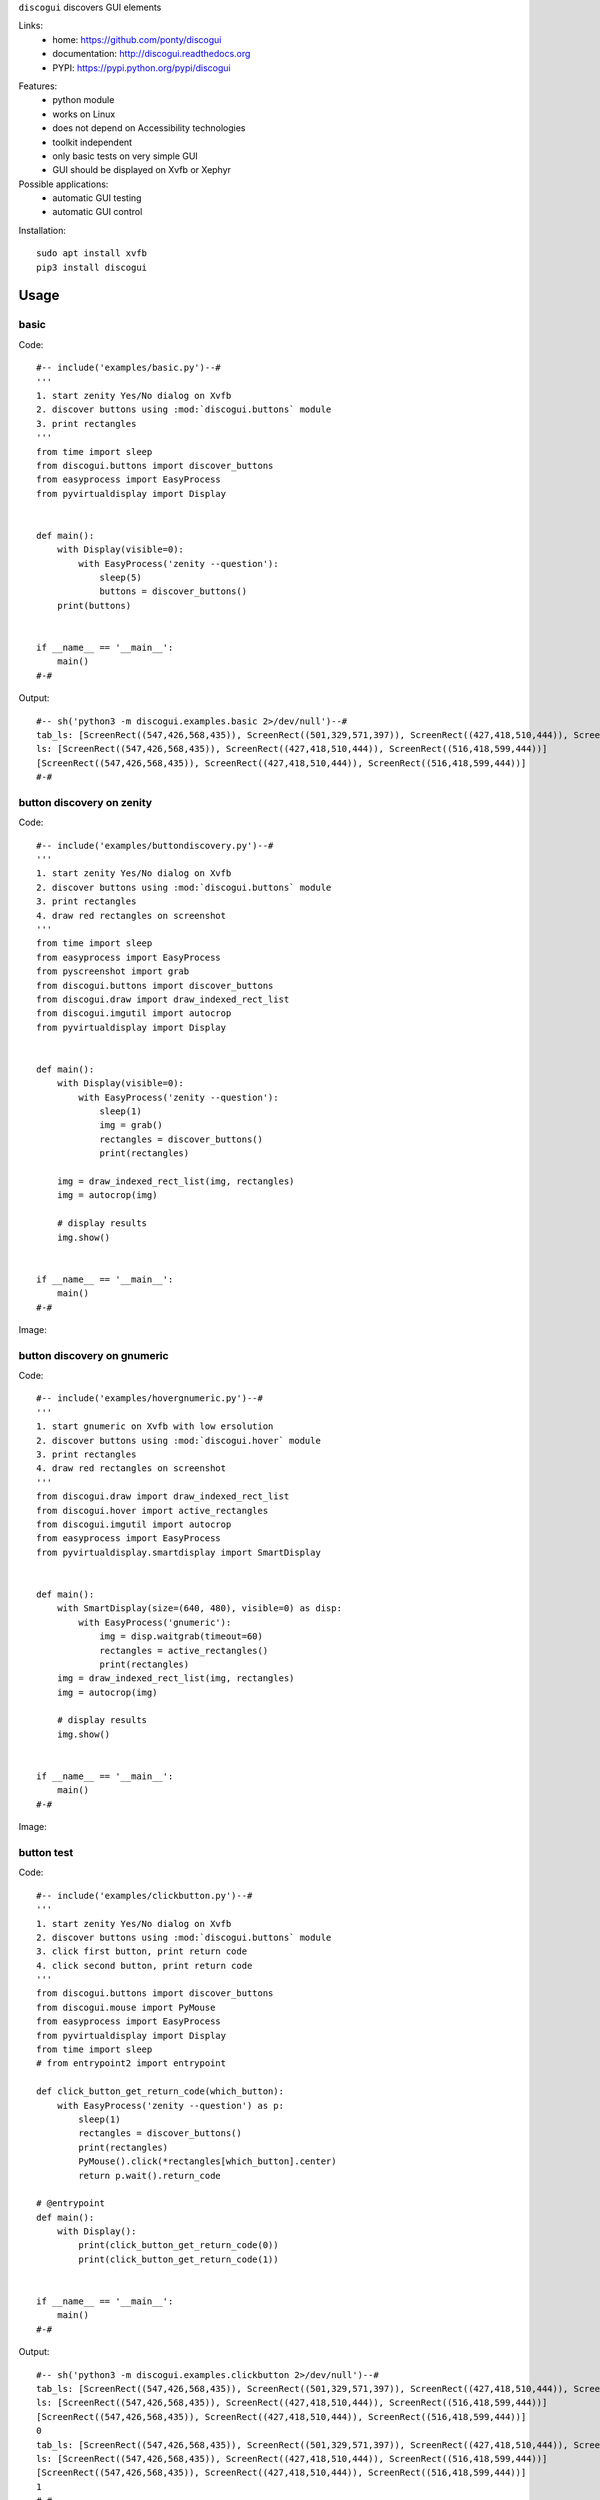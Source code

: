 ``discogui`` discovers GUI elements

Links:
 * home: https://github.com/ponty/discogui
 * documentation: http://discogui.readthedocs.org
 * PYPI: https://pypi.python.org/pypi/discogui

|Travis| |Latest Version| |Supported Python versions| |License| |Documentation|

Features:
 * python module
 * works on Linux
 * does not depend on Accessibility technologies
 * toolkit independent
 * only basic tests on very simple GUI
 * GUI should be displayed on Xvfb or Xephyr
 
Possible applications:
 * automatic GUI testing
 * automatic GUI control

Installation::
    
    sudo apt install xvfb
    pip3 install discogui

Usage
=====

..  #-- from docs.screenshot import screenshot--#  
..  #-#


basic
-----

Code::
      
  #-- include('examples/basic.py')--#
  '''
  1. start zenity Yes/No dialog on Xvfb
  2. discover buttons using :mod:`discogui.buttons` module
  3. print rectangles
  '''
  from time import sleep
  from discogui.buttons import discover_buttons
  from easyprocess import EasyProcess
  from pyvirtualdisplay import Display


  def main():
      with Display(visible=0):
          with EasyProcess('zenity --question'):
              sleep(5)
              buttons = discover_buttons()
      print(buttons)


  if __name__ == '__main__':
      main()
  #-#
      
    
Output::

  #-- sh('python3 -m discogui.examples.basic 2>/dev/null')--#
  tab_ls: [ScreenRect((547,426,568,435)), ScreenRect((501,329,571,397)), ScreenRect((427,418,510,444)), ScreenRect((516,418,599,444))]
  ls: [ScreenRect((547,426,568,435)), ScreenRect((427,418,510,444)), ScreenRect((516,418,599,444))]
  [ScreenRect((547,426,568,435)), ScreenRect((427,418,510,444)), ScreenRect((516,418,599,444))]
  #-#


button discovery on zenity
--------------------------

Code::
      
  #-- include('examples/buttondiscovery.py')--#
  '''
  1. start zenity Yes/No dialog on Xvfb
  2. discover buttons using :mod:`discogui.buttons` module
  3. print rectangles
  4. draw red rectangles on screenshot
  '''
  from time import sleep
  from easyprocess import EasyProcess
  from pyscreenshot import grab
  from discogui.buttons import discover_buttons
  from discogui.draw import draw_indexed_rect_list
  from discogui.imgutil import autocrop
  from pyvirtualdisplay import Display


  def main():
      with Display(visible=0):
          with EasyProcess('zenity --question'):
              sleep(1)
              img = grab()
              rectangles = discover_buttons()
              print(rectangles)

      img = draw_indexed_rect_list(img, rectangles)
      img = autocrop(img)

      # display results
      img.show()


  if __name__ == '__main__':
      main()
  #-#
      
Image:

..  #-- screenshot('python3 -m discogui.examples.buttondiscovery','screenshot_buttondiscovery.png') --#
.. image:: _img/screenshot_buttondiscovery.png
..  #-#


button discovery on gnumeric
----------------------------

Code::
      
  #-- include('examples/hovergnumeric.py')--#
  '''
  1. start gnumeric on Xvfb with low ersolution
  2. discover buttons using :mod:`discogui.hover` module
  3. print rectangles
  4. draw red rectangles on screenshot
  '''
  from discogui.draw import draw_indexed_rect_list
  from discogui.hover import active_rectangles
  from discogui.imgutil import autocrop
  from easyprocess import EasyProcess
  from pyvirtualdisplay.smartdisplay import SmartDisplay


  def main():
      with SmartDisplay(size=(640, 480), visible=0) as disp:
          with EasyProcess('gnumeric'):
              img = disp.waitgrab(timeout=60)
              rectangles = active_rectangles()
              print(rectangles)
      img = draw_indexed_rect_list(img, rectangles)
      img = autocrop(img)

      # display results
      img.show()


  if __name__ == '__main__':
      main()
  #-#
      
Image:

..  #-- screenshot('python3 -m discogui.examples.hovergnumeric','screenshot_hovergnumeric.png') --#
.. image:: _img/screenshot_hovergnumeric.png
..  #-#

button test
-----------

Code::
      
  #-- include('examples/clickbutton.py')--#
  '''
  1. start zenity Yes/No dialog on Xvfb
  2. discover buttons using :mod:`discogui.buttons` module
  3. click first button, print return code
  4. click second button, print return code
  '''
  from discogui.buttons import discover_buttons
  from discogui.mouse import PyMouse
  from easyprocess import EasyProcess
  from pyvirtualdisplay import Display
  from time import sleep
  # from entrypoint2 import entrypoint

  def click_button_get_return_code(which_button):
      with EasyProcess('zenity --question') as p:
          sleep(1)
          rectangles = discover_buttons()
          print(rectangles)
          PyMouse().click(*rectangles[which_button].center)
          return p.wait().return_code

  # @entrypoint
  def main():
      with Display():
          print(click_button_get_return_code(0))
          print(click_button_get_return_code(1))


  if __name__ == '__main__':
      main()
  #-#


Output::

  #-- sh('python3 -m discogui.examples.clickbutton 2>/dev/null')--#
  tab_ls: [ScreenRect((547,426,568,435)), ScreenRect((501,329,571,397)), ScreenRect((427,418,510,444)), ScreenRect((516,418,599,444))]
  ls: [ScreenRect((547,426,568,435)), ScreenRect((427,418,510,444)), ScreenRect((516,418,599,444))]
  [ScreenRect((547,426,568,435)), ScreenRect((427,418,510,444)), ScreenRect((516,418,599,444))]
  0
  tab_ls: [ScreenRect((547,426,568,435)), ScreenRect((501,329,571,397)), ScreenRect((427,418,510,444)), ScreenRect((516,418,599,444))]
  ls: [ScreenRect((547,426,568,435)), ScreenRect((427,418,510,444)), ScreenRect((516,418,599,444))]
  [ScreenRect((547,426,568,435)), ScreenRect((427,418,510,444)), ScreenRect((516,418,599,444))]
  1
  #-#


.. _Xvfb: http://en.wikipedia.org/wiki/Xvfb
.. _Xephyr: http://en.wikipedia.org/wiki/Xephyr


.. |Travis| image:: https://travis-ci.org/ponty/discogui.svg?branch=master
   :target: https://travis-ci.org/ponty/discogui/
.. |Latest Version| image:: https://img.shields.io/pypi/v/discogui.svg
   :target: https://pypi.python.org/pypi/discogui/
.. |Supported Python versions| image:: https://img.shields.io/pypi/pyversions/discogui.svg
   :target: https://pypi.python.org/pypi/discogui/
.. |License| image:: https://img.shields.io/pypi/l/discogui.svg
   :target: https://pypi.python.org/pypi/discogui/
.. |Documentation| image:: https://readthedocs.org/projects/discogui/badge/?version=latest
   :target: https://readthedocs.org/projects/discogui/?badge=latest







